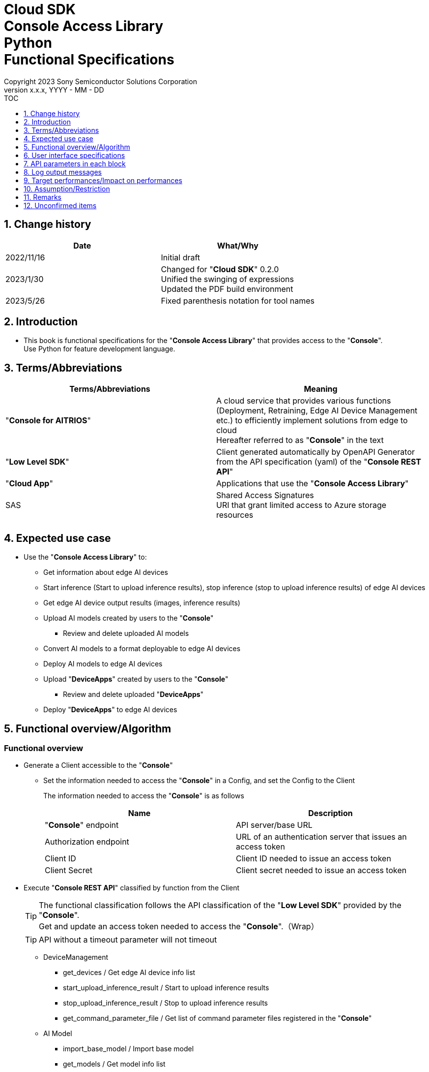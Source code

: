 = Cloud SDK pass:[<br/>] Console Access Library pass:[<br/>] Python pass:[<br/>] Functional Specifications pass:[<br/>]
:sectnums:
:sectnumlevels: 1
:author: Copyright 2023 Sony Semiconductor Solutions Corporation
:version-label: Version 
:revnumber: x.x.x
:revdate: YYYY - MM - DD
:trademark-desc1: AITRIOS™ and AITRIOS logos are the registered trademarks or trademarks
:trademark-desc2: of Sony Group Corporation or its affiliated companies.
:toc:
:toc-title: TOC
:toclevels: 1
:chapter-label:
:lang: en

== Change history

|===
|Date |What/Why

|2022/11/16
|Initial draft

|2023/1/30
|Changed for "**Cloud SDK**" 0.2.0 +
Unified the swinging of expressions + 
Updated the PDF build environment

|2023/5/26
|Fixed parenthesis notation for tool names

|===

== Introduction

* This book is functional specifications for the "**Console Access Library**" that provides access to the "**Console**". + 
Use Python for feature development language.

== Terms/Abbreviations
|===
|Terms/Abbreviations |Meaning 

|"**Console for AITRIOS**"
|A cloud service that provides various functions (Deployment, Retraining, Edge AI Device Management etc.) to efficiently implement solutions from edge to cloud +
Hereafter referred to as "**Console**" in the text

|"**Low Level SDK**"
|Client generated automatically by OpenAPI Generator from the API specification (yaml) of the "**Console REST API**"

|"**Cloud App**"
|Applications that use the "**Console Access Library**"

|SAS
|Shared Access Signatures +
URI that grant limited access to Azure storage resources

|
|

|===

== Expected use case
* Use the "**Console Access Library**" to:
** Get information about edge AI devices
** Start inference (Start to upload inference results), stop inference (stop to upload inference results) of edge AI devices
** Get edge AI device output results (images, inference results)
** Upload AI models created by users to the "**Console**"
*** Review and delete uploaded AI models
** Convert AI models to a format deployable to edge AI devices
** Deploy AI models to edge AI devices
** Upload "**DeviceApps**" created by users to the "**Console**"
*** Review and delete uploaded "**DeviceApps**"
** Deploy "**DeviceApps**" to edge AI devices

== Functional overview/Algorithm
[#_Functional-Overview]
=== Functional overview
* Generate a Client accessible to the "**Console**"
** Set the information needed to access the "**Console**" in a Config, and set the Config to the Client
+
The information needed to access the "**Console**" is as follows
+
|===
|Name |Description

|"**Console**" endpoint
|API server/base URL

|Authorization endpoint
|URL of an authentication server that issues an access token

|Client ID
|Client ID needed to issue an access token

|Client Secret
|Client secret needed to issue an access token

|===

* Execute "**Console REST API**" classified by function from the Client
+
[TIP]
====
The functional classification follows the API classification of the "**Low Level SDK**" provided by the "**Console**". + 
Get and update an access token needed to access the "**Console**".（Wrap）
====
+
[TIP]
====
API without a timeout parameter will not timeout
====
** DeviceManagement
*** get_devices / Get edge AI device info list
*** start_upload_inference_result / Start to upload inference results
*** stop_upload_inference_result / Stop to upload inference results
*** get_command_parameter_file / Get list of command parameter files registered in the "**Console**"
** AI Model
*** import_base_model / Import base model
*** get_models / Get model info list
*** get_base_model_status / Get base model status
*** delete_model / Delete model
*** publish_model / Publish model
** Deployment
*** import_device_app / Import "**DeviceApp**"
*** get_device_apps / Get "**DeviceApp**" info list
*** delete_device_app / Delete "**DeviceApp**"
*** get_deploy_configurations / Get deployment configuration list
*** create_deploy_configuration / Create deployment configuration
*** deploy_by_configuration / Deploy
*** get_deploy_history / Get deployment history
*** delete_deploy_configuration / Delete deployment configuration
*** cancel_deployment / Force cancel deployment state
*** deploy_device_app / Deploy "**DeviceApp**"
*** undeploy_device_app / Undeploy "**DeviceApp**"
*** get_device_app_deploys / Get "**DeviceApp**" deployment history
** Insight
*** get_image_directories / Get image save directory list
*** get_images / Get saved images
*** get_inference_results / Get list of saved inference result metadata
*** export_images / Export saved images

* High Level API that combine "**Low Level SDK**" API for each use case can be executed.
** AI Model
*** publish_model_wait_response / Publish model and wait for response
** Deployment
*** deploy_by_configuration_wait_response / Deploy and wait for response
*** deploy_device_app_wait_response / Deploy "**DeviceApp**" and wait for response
** Insight
*** get_image_data / Get saved images
**** Because the get_images gets up to 256 images, this API calls the get_images multiple times to cover up the restriction
*** get_last_inference_data / Get the latest saved inference results
*** get_last_inference_and_image_data / Get the latest saved inference results and images
**** Get images with the most recent date, find and return inference results tied to images

* Log to the console when the "**Console Access Library**" is running
** The log format is defined as follows
*** [Log time] [Log level] [Client name] : Message body
*** Log time uses the system time of user environment
*** Log time outputs date + time + time zone in ISO 8601 format
*** Sample log output: + 
2022-06-21T11:31:42.612+0900 ERROR ConsoleAccessClient : Failed to log request

** The log level can be switched
*** Log levels are defined as follows
+
[%header%autowidth]
|===
|Level |Summary 

|ERROR
|Use when the "**Console Access Library**" can't finish processing successfully

|WARNING
|Use when some unexpected problem occurs that is not necessarily an error but is also not normal

|INFO
|Use when the "**Console Access Library**" executes events

|DEBUG
|Use when outputting detailed debugging information, such as how the "**Console Access Library**" is working

|OFF
|Turn off all logging
|===
*** Output logs at or above a specified log level +
Example: Output INFO/WARNING/ERROR, not DEBUG when the specified log level is INFO
*** Do not output all log levels when the specified log level is OFF
*** Set the default log level to OFF
*** Log levels are specified in the procedure specified for each language by the application using the library.
+
[%header]
|===
|Example specification in Python
a|
[source, python]
----
import console_access_library

# Set the desired logging level
console_access_library.set_logger(level=logging.WARNING)
----
|===

* Check for error conditions when running the "**Console Access Library**"
** Judge as an error under the following conditions
*** Bad API input parameters
*** The API input parameters are good, but the response from the "**Low Level SDK**" is not as expected (such as timeout/error)
*** Unable to connect to the "**Console**" successfully (authentication error, wrong URL, etc.)

=== Algorithm
* Start to use the "**Console Access Library**"
. "**Cloud App**" creates a Config
+
. "**Cloud App**" creates a Client
+
Get an access token and generate the "**Low Level SDK**" during Client generation
. From the Client instance, use API wrapped around "**Low Level SDK**" API, and functional complex API (High Level API) 
+
Get and update an access token needed to access the "**Console**" using an API wrapped around "**Low Level SDK**" API
+
- The access token expires in 1 hour and is renewed if it expires in less than 180 seconds.

* Start to get inference result metadata - Stop
. Find the device ID using the `**get_devices**` API
. Start to get inference result metadata using the `**start_upload_inference_result**` API
. Use the `**Insight**` API to get inference results and images
. Stop to get inference result metadata using the `**stop_upload_inference_result**` API


=== Under what condition
* Use the "**Low Level SDK**" to access the "**Console REST API**"

=== API
* Config
** constructor(console_endpoint: str, portal_authorization_endpoint: str, client_id: str, client_secret: str)

* Client
** constructor(config)
** get_device_management()
** get_ai_model()
** get_deployment()
** get_insight()

* DeviceManagement
** get_devices(device_id: str, device_name: str, connection_state: str, device_group_id: str)
** start_upload_inference_result(device_id: str)
** stop_upload_inference_result(device_id: str)
** get_command_parameter_file()

* AI Model
** import_base_model(model_id: str, model: str, converted: bool, vendor_name: str, comment: str, input_format_param: str, network_config: str, network_type: str, labels: [])
** get_models(model_id: str, comment: str, project_name: str, model_platform: str, project_type: str, device_id: str, latest_type: str)
** get_base_model_status(model_id: str, latest_type: str)
** delete_model(model_id: str)
** publish_model(model_id: str, device_id: str)

* AI Model High Level API
** publish_model_wait_response(model_id: str, device_id: str, callback: publish_model_wait_response_callback)
*** publish_model_wait_response_callback(status: str)

* Deployment
** import_device_app(compiled_flg: str, app_name: str, version_number: str, file_name: str, file_content: str, entry_point: str, comment: str)
** get_device_apps()
** delete_device_app(app_name: str, version_number: str)
** get_deploy_configurations()
** create_deploy_configuration(config_id: str, comment: str, sensor_loader_version_number: str, sensor_version_number: str, model_id: str, model_version_number: str, ap_fw_version_number: str)
** deploy_by_configuration(config_id: str, device_ids: str, replace_model_id: str, comment: str)
** get_deploy_history(device_id: str)
** delete_deploy_configuration(config_id: str)
** cancel_deployment(device_id: str, deploy_id: str)
** deploy_device_app(app_name: str, version_number: str, device_ids: str, deploy_parameter: str, comment: str)
** undeploy_device_app(device_ids: str)
** get_device_app_deploys(app_name: str, version_number: str)

* Deployment High Level API
** deploy_by_configuration_wait_response(config_id: str, device_ids: str, replace_model_id: str, comment: str, timeout: int, callback: deploy_by_configuration_wait_response_callback)
*** deploy_by_configuration_wait_response_callback(device_status_array: list)
** deploy_device_app_wait_response(app_name: str, version_number: str, device_ids: str, deploy_parameter: str, comment: str, callback: deploy_device_app_wait_response_callback)
*** deploy_device_app_wait_response_callback(device_status_array: list)

* Insight
** get_image_directories(device_id: str)
** get_images(device_id: str, sub_directory_name: str, number_of_images: int, skip: int, order_by: str)
** get_inference_results(device_id: str, filter: str, number_of_inference_results: int, raw: int, time: str)
** export_images(key: str, from_datetime: str, to_datetime: str, device_id: str, file_format: str)

* Insight High Level API
** get_image_data(device_id: str, sub_directory_name: str, number_of_images: int, skip: int, order_by: str)
** get_last_inference_data(device_id: str)
** get_last_inference_and_image_data(device_id: str, sub_directory_name: str)

=== Others exclusive conditions/Specifications
* Command parameter file has been applied to the edge AI device

== User interface specifications
* None

== API parameters in each block
Each error message has a different function name depending on the language (represented in this document by an error message in Python).

* Config
** constructor
+
【Error: console_endpoint is empty】E001 : console_endpoint is required.
+
【Error: portal_authorization_endpoint is empty】E001 : portal_authorization_endpoint is required.
+
【Error: client_id is empty】E001 : client_id is required.
+
【Error: client_secret is empty】E001 : client_secret is required.
+
|===
|Parameter’s name|Meaning|Range of parameter

|console_endpoint
|URL to access the "**Console**"
|None +
If not specified, read from environment variable

|portal_authorization_endpoint
|URL to issue an access token needed to access the "**Console**"
|None +
If not specified, read from environment variable

|client_id
|Client ID needed to issue an access token
|None +
If not specified, read from environment variable

|client_secret
|Client secret needed to issue an access token
|None +
If not specified, read from environment variable

|===
+
|===
|Return value|Meaning

|Config instance
|Config instance with information needed to access the "**Console**"
|===

* Client
** constructor
+
|===
|Parameter’s name|Meaning|Range of parameter

|config
|Config instance with information needed to access the "**Console**"
|None

|===
+
|===
|Return value|Meaning

|Client instance
|Client that can execute API wrapped around "**Low Level SDK**" API, and functional complex API (High Level API) instance
|===

** get_device_management: Get the instance that provides DeviceManagement API
+
|===
|Parameter’s name|Meaning|Range of parameter

|-
|-
|-

|===
+
|===
|Return value|Meaning

|DeviceManagement instance
|Instance that provides DeviceManagement API
|===

** get_ai_model: Get the instance that provides AI Model API
+
|===
|Parameter’s name|Meaning|Range of parameter

|-
|-
|-

|===
+
|===
|Return value|Meaning

|AI Model instance
|Instance that provides AI Model API
|===

** get_deployment: Get the instance that provides Deployment API
+
|===
|Parameter’s name|Meaning|Range of parameter

|-
|-
|-

|===
+
|===
|Return value|Meaning

|Deployment instance
|Instance that provides Deployment API
|===

** get_insight: Get the instance that provides Insight API
+
|===
|Parameter’s name|Meaning|Range of parameter

|-
|-
|-

|===
+
|===
|Return value|Meaning

|Insight instance
|Instance that provides Insight API
|===

* DeviceManagement
** get_devices: Get edge AI device info list
+
【Error: When an error occurs in the "**Low Level SDK**"】Raise an error defined in the "**Console Access Library**"
+
【Error: When http_status returned from "**Low Level SDK**" API is not 200】Raise an error defined in the "**Console Access Library**"
+
|===
|Parameter’s name|Meaning|Range of parameter

|device_id
|Edge AI device ID
|Partial search, case insensitive +
If not specified, search all device_id

|device_name
|Name of the edge AI device
|Partial search, case insensitive +
If not specified, search all device_name

|connection_state
|Connection state
|Connected +
Disconnected +
Exact match search, case insensitive +
If not specified, search all connection_state

|device_group_id
|Affiliation group of the edge AI device
|Exact match search, case insensitive +
If not specified, search all device_group_id

|===
+
|===
|Return value|Meaning

|Device information
|Edge AI device information
|===

** start_upload_inference_result: Start to upload inference results
+
【Error: device_id is empty】E001 : device_id is required.
+
【Error: When an error occurs in the "**Low Level SDK**"】Raise an error defined in the "**Console Access Library**"
+
【Error: When http_status returned from "**Low Level SDK**" API is not 200】Raise an error defined in the "**Console Access Library**"
+
|===
|Parameter’s name|Meaning|Range of parameter

|device_id
|Edge AI device ID
|Case sensitive

|===
+
|===
|Return value|Meaning

|result
|Execution result

|outputSubDirectory
|Input image save path、UploadMethod:Blob Storage only

|===

** stop_upload_inference_result: Stop to upload inference results
+
【Error: device_id is empty】E001 : device_id is required.
+
【Error: When an error occurs in the "**Low Level SDK**"】Raise an error defined in the "**Console Access Library**"
+
【Error: When http_status returned from "**Low Level SDK**" API is not 200】Raise an error defined in the "**Console Access Library**"
+
|===
|Parameter’s name|Meaning|Range of parameter

|device_id
|Edge AI device ID
|Case sensitive

|===
+
|===
|Return value|Meaning

|result
|Execution result

|===

** get_command_parameter_file: Get list of command parameter files registered in the "**Console**"
+
【Error: When an error occurs in the "**Low Level SDK**"】Raise an error defined in the "**Console Access Library**"
+
【Error: When http_status returned from "**Low Level SDK**" API is not 200】Raise an error defined in the "**Console Access Library**"
+
|===
|Parameter’s name|Meaning|Range of parameter

|-
|-
|-

|===
+
|===
|Return value|Meaning

|result
|List of command parameter files registered in the "**Console**"

|===

* AI Model
** import_base_model: Import base model
+
【Error: model_id is empty】E001 : model_id is required.
+
【Error: model is empty】E001 : model is required.
+
【Error: When an error occurs in the "**Low Level SDK**"】Raise an error defined in the "**Console Access Library**"
+
【Error: When http_status returned from "**Low Level SDK**" API is not 200】Raise an error defined in the "**Console Access Library**"
+
|===
|Parameter’s name|Meaning|Range of parameter

|model_id
|Model ID(specify by new save or upgrade)
|100 characters or less +
Forbidden characters except for the following +
Half-width alphanumeric characters +
- Hyphen +
_ Underbar +
() Parenthesis +
. Dot

|model
|Model file SAS URI
|None

|converted
|Option to indicate converted
|True: Post-conversion model +
False: Pre-conversion model +
If not specified, False

|vendor_name
|Vendor name（Specify by new save）
|100 characters or less +
Not specified in case of version upgrade +
If not specified, no vendor name

|comment
|Description of the model to enter when registering a new model +
Set as description of the model and version on new save +
Set as description of the version when upgrading +
|100 characters or less
If not specified, no description of the model to enter when registering a new model

|input_format_param
|URI of input format param file (json format) +
Evaluate the following +
Azure: SAS URI +
AWS:   Presigned URI +
Usage: Packager conversion information (image format information)
|Forbidden characters except SAS URI format +
Json format is an object array (each object contains the following values) +
Example: +
ordinal: Order of DNN input to converter (value range: 0 ~ 2) +
format: "RGB" or "BGR" +
If not specified, do not evaluate

|network_config
|URI of network config file in json format +
Evaluate the following +
Azure: SAS URI +
AWS:   Presigned URI +
Specify for a pre-conversion model(Ignore for a post-conversion model) +
Application: Conversion parameter information for the model converter
|Forbidden characters except SAS URI format +
If not specified, do not evaluate

|network_type
|Network type (specify only for new model registration)
|0: Custom Vision +
1: Non Custom Vision +
If not specified, 1


|labels
|Label name
|Example: ["label01","label02","label03"]

|===
+
|===
|Return value|Meaning

|result
|Execution result

|===

** get_models: Get model info list
+
【Error: When an error occurs in the "**Low Level SDK**"】Raise an error defined in the "**Console Access Library**"
+
【Error: When http_status returned from "**Low Level SDK**" API is not 200】Raise an error defined in the "**Console Access Library**"
+
|===
|Parameter’s name|Meaning|Range of parameter

|model_id
|Model ID
|Partial search +
If not specified, search all model_id

|comment
|Model description
|Partial search +
If not specified, search all comment

|project_name
|Project name
|Partial search +
If not specified, search all project_name

|model_platform
|Model platform
|0 : Custom Vision +
1 : Non Custom Vision +
2 : Model Retrainer +
Exact match search +
If not specified, search all model_platform

|project_type
|Project type
|0 : Base project +
1 : Device project +
Exact match search +
If not specified, search all project_type

|device_id
|Edge AI device ID (specify if you want to search for a device model)
|Exact match search +
Case sensitive +
If not specified, search all device_id

|latest_type
|Type of the latest version
|0 : Latest published version +
1 : Latest version, including during conversion/publishing +
Exact match search +
If not specified, 1

|===
+
|===
|Return value|Meaning

|Model information
|Same as return value name

|===

** get_base_model_status: Get base model status
+
【Error: model_id is empty】E001 : model_id is required.
+
【Error: When an error occurs in the "**Low Level SDK**"】Raise an error defined in the "**Console Access Library**"
+
【Error: When http_status returned from "**Low Level SDK**" API is not 200】Raise an error defined in the "**Console Access Library**"
+
|===
|Parameter’s name|Meaning|Range of parameter

|model_id
|Model ID
|None

|latest_type
|Type of the latest version
|0 : Latest published version +
1 : Latest version, including during conversion/publishing +
Exact match search +
If not specified, 1

|===
+
|===
|Return value|Meaning

|Base model information
|Same as return value name

|===

** delete_model: Delete model
+
【Error: model_id is empty】E001 : model_id is required.
+
【Error: When an error occurs in the "**Low Level SDK**"】Raise an error defined in the "**Console Access Library**"
+
【Error: When http_status returned from "**Low Level SDK**" API is not 200】Raise an error defined in the "**Console Access Library**"
+
|===
|Parameter’s name|Meaning|Range of parameter

|model_id
|Model ID
|None

|===
+
|===
|Return value|Meaning

|result
|Execution result

|===

** publish_model: Publish model
+
【Error: model_id is empty】E001 : model_id is required.
+
【Error: When an error occurs in the "**Low Level SDK**"】Raise an error defined in the "**Console Access Library**"
+
【Error: When http_status returned from "**Low Level SDK**" API is not 200】Raise an error defined in the "**Console Access Library**"
+
|===
|Parameter’s name|Meaning|Range of parameter

|model_id
|Model ID
|None

|device_id
|Edge AI device ID
|Case sensitive +
Specify for device models +
If the base model is the target, do not specify

|===
+
|===
|Return value|Meaning

|result
|Execution result

|import_id
|Import ID

|===

** publish_model_wait_response: Publish model and wait for response
+
【Error: model_id is empty】E001 : model_id is required.
+
【Error: When an error occurs in the "**Low Level SDK**"】Raise an error defined in the "**Console Access Library**"
+
【Error: When http_status returned from "**Low Level SDK**" API is not 200】Raise an error defined in the "**Console Access Library**"
+
|===
|Parameter’s name|Meaning|Range of parameter

|model_id
|Model ID
|None

|device_id
|Edge AI device ID
|Case sensitive +
Specify for device models +
If the base model is the target, do not specify

|callback
|Callback function
|Check the processing result with the get_base_model_status and call the callback function to notify the processing status
If not specified, no notification by the callback function

|===
+
|===
|Return value|Meaning

|result
|Execution result

|process time
|Processing time

|===

** publish_model_wait_response_callback: Status notification callback function for the publish_model_wait_response
+
|===
|Parameter’s name|Meaning|Range of parameter

|status
|Publish status
|'01': 'Before conversion' +
'02': 'Converting' +
'03': 'Conversion failed' +
'04': 'Conversion complete' +
'05': 'Adding to configuration' +
'06': 'Add to configuration failed' +
'07': 'Add to configuration complete' +
'11': 'Saving'(Model saving status for Model Retainer)

|===
+
|===
|Return value|Meaning

|-
|-

|===

* Deployment
** import_device_app: Import "**DeviceApp**"
+
【Error: compiled_flg is empty】E001 : compiled_flg is required.
+
【Error: app_name is empty】E001 : app_name is required.
+
【Error: version_number is empty】E001 : version_number is required.
+
【Error: file_name is empty】E001 : file_name is required.
+
【Error: file_content is empty】E001 : file_content is required.
+
【Error: When an error occurs in the "**Low Level SDK**"】Raise an error defined in the "**Console Access Library**"
+
【Error: When http_status returned from "**Low Level SDK**" API is not 200】Raise an error defined in the "**Console Access Library**"
+
|===
|Parameter’s name|Meaning|Range of parameter

|compiled_flg
|Option to indicate compiled
|0:Not compiled(will be compiled) +
1:Compiled(will not be compiled)

|app_name
|Name of the "**DeviceApp**"
|The maximum character limit is "app_name + version_number <=31" +
Forbidden characters except for the following +
・Alphanumeric characters +
・Underbar +
・Dot

|version_number
|"**DeviceApp**" version
|The maximum character limit is "app_name + version_number <=31" +
Forbidden characters except for the following +
・Alphanumeric characters +
・Underbar +
・Dot

|file_name
|Name of the "**DeviceApp**" file
|None

|file_content
|File contents of the "**DeviceApp**"
|Base64 encoded string

|entry_point
|"**EVP module**" entry point
|None +
If not specified, "ppl"

|comment
|Description of the "**DeviceApp**"
|100 characters or less +
If not specified, no comment

|===
+
|===
|Return value|Meaning

|result
|Execution result

|===

** get_device_apps: Get "**DeviceApp**" info list
+
【Error: When an error occurs in the "**Low Level SDK**"】Raise an error defined in the "**Console Access Library**"
+
【Error: When http_status returned from "**Low Level SDK**" API is not 200】Raise an error defined in the "**Console Access Library**"
+
|===
|Parameter’s name|Meaning|Range of parameter

|-
|-
|-

|===
+
|===
|Return value|Meaning

|"**DeviceApp**" information
|Same as return value name

|===

** delete_device_app: Delete "**DeviceApp**"
+
【Error: app_name is empty】E001 : app_name is required.
+
【Error: version_number is empty】E001 : version_number is required.
+
【Error: When an error occurs in the "**Low Level SDK**"】Raise an error defined in the "**Console Access Library**"
+
【Error: When http_status returned from "**Low Level SDK**" API is not 200】Raise an error defined in the "**Console Access Library**"
+
|===
|Parameter’s name|Meaning|Range of parameter

|app_name
|Name of the "**DeviceApp**"
|None

|version_number
|"**DeviceApp**" version
|None

|===
+
|===
|Return value|Meaning

|result
|Execution result

|===

** get_deploy_configurations: Get deployment configuration list
+
【Error: When an error occurs in the "**Low Level SDK**"】Raise an error defined in the "**Console Access Library**"
+
【Error: When http_status returned from "**Low Level SDK**" API is not 200】Raise an error defined in the "**Console Access Library**"
+
|===
|Parameter’s name|Meaning|Range of parameter

|-
|-
|-

|===
+
|===
|Return value|Meaning

|Deployment configuration
|Same as return value name

|===

** create_deploy_configuration: Create deployment configuration
+
【Error: config_id is empty】E001 : config_id is required.
+
【Error: When an error occurs in the "**Low Level SDK**"】Raise an error defined in the "**Console Access Library**"
+
【Error: When http_status returned from "**Low Level SDK**" API is not 200】Raise an error defined in the "**Console Access Library**"
+
|===
|Parameter’s name|Meaning|Range of parameter

|config_id
|Config ID
|20 characters or less +
Forbidden characters except for the following +
Half-width alphanumeric characters +
- Hyphen +
_ Underbar +
() Parenthesis +
. Dot

|comment
|Config description
|100 characters or less +
If not specified, no comment

|sensor_loader_version_number
|SensorLoader version number
|If -1 is specified, the default version (system setting "DVC0017") is applied +
If not specified, no SensorLoader deployment

|sensor_version_number
|Sensor version number
|If -1 is specified, the default version (system setting "DVC0018") is applied +
If not specified, no Sensor deployment

|model_id
|Model ID
|If not specified, no model deployment

|model_version_number
|Model version number
|If not specified, the latest version applies

|ap_fw_version_number
|ApFw version number
|If not specified, no firmware deployment

|===
+
|===
|Return value|Meaning

|result
|Execution result

|===

** deploy_by_configuration: Deploy
+
【Error: config_id is empty】E001 : config_id is required.
+
【Error: device_ids is empty】E001 : device_ids is required.
+
【Error: When an error occurs in the "**Low Level SDK**"】Raise an error defined in the "**Console Access Library**"
+
【Error: When http_status returned from "**Low Level SDK**" API is not 200】Raise an error defined in the "**Console Access Library**"
+
|===
|Parameter’s name|Meaning|Range of parameter

|config_id
|Config ID
|None

|device_ids
|Edge AI device IDs
|Specify multiple edge AI device IDs separated by commas +
Case sensitive

|replace_model_id
|ID of the model being replaced
|Specify the model_id or network_id +
If the specified model ID is not in the DB, treat the input value as network_id ("**Console**" internal management ID) +
If not specified, do not replace.

|comment
|Deployment comment
|100 characters or less +
If not specified, no comment

|===
+
|===
|Return value|Meaning

|result
|Execution result

|===

** get_deploy_history: Get deployment history
+
【Error: device_id is empty】E001 : device_id is required.
+
【Error: When an error occurs in the "**Low Level SDK**"】Raise an error defined in the "**Console Access Library**"
+
【Error: When http_status returned from "**Low Level SDK**" API is not 200】Raise an error defined in the "**Console Access Library**"
+
|===
|Parameter’s name|Meaning|Range of parameter

|device_id
|Edge AI device ID
|Case sensitive

|===
+
|===
|Return value|Meaning

|Deployment history
|Same as return value name

|===

** delete_deploy_configuration: Delete deployment configuration
+
【Error: config_id is empty】E001 : config_id is required.
+
【Error: When an error occurs in the "**Low Level SDK**"】Raise an error defined in the "**Console Access Library**"
+
【Error: When http_status returned from "**Low Level SDK**" API is not 200】Raise an error defined in the "**Console Access Library**"
+
|===
|Parameter’s name|Meaning|Range of parameter

|config_id
|Config ID
|None

|===
+
|===
|Return value|Meaning

|result
|Execution result

|===

** cancel_deployment: Force cancel deployment state
+
【Error: device_id is empty】E001 : device_id is required.
+
【Error: deploy_id is empty】E001 : deploy_id is required.
+
【Error: When an error occurs in the "**Low Level SDK**"】Raise an error defined in the "**Console Access Library**"
+
【Error: When http_status returned from "**Low Level SDK**" API is not 200】Raise an error defined in the "**Console Access Library**"
+
|===
|Parameter’s name|Meaning|Range of parameter

|device_id
|Edge AI device ID
|Case sensitive

|deploy_id
|Deploy ID
|ID that can be gotten using the get_deploy_history

|===
+
|===
|Return value|Meaning

|result
|Execution result

|===

** deploy_device_app: Deploy "**DeviceApp**"
+
【Error: app_name is empty】E001 : app_name is required.
+
【Error: version_number is empty】E001 : version_number is required.
+
【Error: device_ids is empty】E001 : device_ids is required.
+
【Error: When an error occurs in the "**Low Level SDK**"】Raise an error defined in the "**Console Access Library**"
+
【Error: When http_status returned from "**Low Level SDK**" API is not 200】Raise an error defined in the "**Console Access Library**"
+
|===
|Parameter’s name|Meaning|Range of parameter

|app_name
|App name
|None

|version_number
|App version
|None

|device_ids
|Edge AI device IDs
|Specify multiple edge AI device IDs separated by commas +
Case sensitive

|deploy_parameter
|Deploy parameters
|A Base64 encoded string in Json format +
If not specified, no parameter

|comment
|Deployment comment
|100 characters or less +
If not specified, no comment

|===
+
|===
|Return value|Meaning

|result
|Execution result

|===

** undeploy_device_app: Undeploy "**DeviceApp**"
+
【Error: device_ids is empty】E001 : device_ids is required.
+
【Error: When an error occurs in the "**Low Level SDK**"】Raise an error defined in the "**Console Access Library**"
+
【Error: When http_status returned from "**Low Level SDK**" API is not 200】Raise an error defined in the "**Console Access Library**"
+
|===
|Parameter’s name|Meaning|Range of parameter

|device_ids
|Edge AI device ID
|Specify multiple edge AI device IDs separated by commas +
Case sensitive

|===
+
|===
|Return value|Meaning

|result
|Execution result

|===

** get_device_app_deploys: Get "**DeviceApp**" deployment history
+
【Error: app_name is empty】E001 : app_name is required.
+
【Error: version_number is empty】E001 : version_number is required.
+
【Error: When an error occurs in the "**Low Level SDK**"】Raise an error defined in the "**Console Access Library**"
+
【Error: When http_status returned from "**Low Level SDK**" API is not 200】Raise an error defined in the "**Console Access Library**"
+
|===
|Parameter’s name|Meaning|Range of parameter

|app_name
|App name
|None

|version_number
|App version
|None

|===
+
|===
|Return value|Meaning

|"**DeviceApp**" deployment history
|Same as return value name

|===

** deploy_by_configuration_wait_response: Deploy and wait for response
+
【Error: config_id is empty】E001 : config_id is required.
+
【Error: device_ids is empty】E001 : device_ids is required.
+
【Error: When an error occurs in the "**Low Level SDK**"】Raise an error defined in the "**Console Access Library**"
+
【Error: When http_status returned from "**Low Level SDK**" API is not 200】Raise an error defined in the "**Console Access Library**"
+
|===
|Parameter’s name|Meaning|Range of parameter

|config_id
|Config ID
|None

|device_ids
|Edge AI device IDs
|Specify multiple edge AI device IDs separated by commas +
Case sensitive

|replace_model_id
|ID of the model being replaced
|Specify the model_id or network_id +
If the specified model ID is not in the DB, treat the input value as network_id ("**Console**" internal management ID) +
If not specified, do not replace.

|comment
|Deployment comment
|100 characters or less +
If not specified, no comment

|timeout
|timeout waiting for completion +
Set the timeout to exit the deployment process because it may remain in progress, such as when edge AI device hangs.
|None +
If not specified, 3600 seconds

|callback
|Callback function +
Check the processing result with the get_deploy_history and call the callback function to notify the processing status
|If not specified, no notification by the callback function

|===
+
|===
|Return value|Meaning

|result
|Execution result

|process time
|Processing time

|===

** deploy_by_configuration_wait_response_callback: Status notification callback function for the deploy_by_configuration_wait_response
+
|===
|Parameter’s name|Meaning|Range of parameter

|device_status_array
|List of deployment state of edge AI devices
|The format is as follows: +
[ +
　{ +
　　<device_id>: { +
　　　"status":<status> +
　　} +
　}, +
] +

Fill in data for device_id specified by device_ids in devloy_by_configuration_wait_response +

<device_id>: Edge AI device ID +
<status>: Fill in the following deployment states +
　0: Deploying +
　1: Success +
　2: Failure +
　3: Cancel +
　9: "**DeviceApp**" is undeployed

|===
+
|===
|Return value|Meaning

|-
|-

|===

** deploy_device_app_wait_response: Deploy "**DeviceApp**" and wait for response
+
【Error: app_name is empty】E001 : app_name is required.
+
【Error: version_number is empty】E001 : version_number is required.
+
【Error: device_ids is empty】E001 : device_ids is required.
+
【Error: When an error occurs in the "**Low Level SDK**"】Raise an error defined in the "**Console Access Library**"
+
【Error: When http_status returned from "**Low Level SDK**" API is not 200】Raise an error defined in the "**Console Access Library**"
+
|===
|Parameter’s name|Meaning|Range of parameter

|app_name
|App name
|None

|version_number
|App version
|None

|device_ids
|Edge AI device IDs
|Specify multiple edge AI device IDs separated by commas +
Case sensitive

|deploy_parameter
|Deploy parameters
|A Base64 encoded string in Json format +
If not specified, no parameter

|comment
|Deployment comment
|100 characters or less +
If not specified, no comment

|callback
|Callback function +
Check the processing result with the get_device_app_deploys and call the callback function to notify the processing status
|If not specified, no notification by the callback function

|===
+
|===
|Return value|Meaning

|result
|Execution result

|process time
|Processing time

|===

** deploy_device_app_wait_response_callback: Status notification callback function for the deploy_device_app_wait_response
+
|===
|Parameter’s name|Meaning|Range of parameter

|device_status_array
|List of deployment state of edge AI devices
|The format is as follows: +
[ +
　{ +
　　<device_id>: { +
　　　"status":<status>, +
　　　"found_position":<found_position>, +
　　　"skip":<skip> +
　　} +
　}, +
] +

Fill in data for device_id specified by device_ids in deploy_device_app_wait_response +

<device_id>: Edge AI device ID +
<found_position>: Index of the device_id stored in the get_device_app_deploys response +
<skip>: Fill in the following values +
　0: For the most recent status stored in the get_device_app_deploys response +
　1: For the non-most recent status stored in the get_device_app_deploys response +
<status>: Fill in the following deployment states +
　0: Deploying +
　1: Success +
　2: Failure +
　3: Cancel +

|===
+
|===
|Return value|Meaning

|-
|-

|===

* Insight
** get_image_directories: Get image save directory list
+
【Error: When an error occurs in the "**Low Level SDK**"】Raise an error defined in the "**Console Access Library**"
+
【Error: When http_status returned from "**Low Level SDK**" API is not 200】Raise an error defined in the "**Console Access Library**"
+
|===
|Parameter’s name|Meaning|Range of parameter

|device_id
|Edge AI device ID
|Case sensitive +
If not specified, return information for all device_ids

|===
+
|===
|Return value|Meaning

|Image save directory information
|Same as return value name
|===

** get_images: Get saved images
+
【Error: device_id is empty】E001 : device_id is required.
+
【Error: sub_directory_name is empty】E001 : sub_directory_name is required.
+
【Error: When an error occurs in the "**Low Level SDK**"】Raise an error defined in the "**Console Access Library**"
+
【Error: When http_status returned from "**Low Level SDK**" API is not 200】Raise an error defined in the "**Console Access Library**"
+
|===
|Parameter’s name|Meaning|Range of parameter

|device_id
|Edge AI device ID
|Case sensitive

|sub_directory_name
|Image save subdirectory
|None +
The subdirectory is either the directory notified in the response to the start_upload_inference_result or the directory gotten by the get_image_directories

|number_of_images
|Number of images to get
|0-256 +
If not specified:50

|skip
|Number of images to skip getting
|None +
If not specified:0

|order_by
|Sort order: Sort order by date and time the image was created
|DESC、ASC、desc、asc +
If not specified:ASC

|===
+
|===
|Return value|Meaning

|Total image count
|Same as return value name

|Image file name and image file data
|Same as return value name, image data is Base64 encoded
|===

** get_inference_results: Get list of saved inference result metadata
+
【Error: device_id is empty】E001 : device_id is required.
+
【Error: When an error occurs in the "**Low Level SDK**"】Raise an error defined in the "**Console Access Library**"
+
【Error: When http_status returned from "**Low Level SDK**" API is not 200】Raise an error defined in the "**Console Access Library**"
+
|===
|Parameter’s name|Meaning|Range of parameter

|device_id
|Edge AI device ID
|Case sensitive

|filter
|Search filter (same specifications as Cosmos DB UI in Azure portal except for the following)) +
- The where string need not be prepended +
- No need to attach device_id
|None

|number_of_inference_results
|Number of inference results gotten
|None +
If not specified:20

|raw
|Data format of inference results
|1:Append records as they are saved in Cosmos DB +
0:Do not append +
If not specified:1

|time
|Timestamp of the inference results saved in Cosmos DB
|yyyyMMddHHmmssfff +
- yyyy: 4-digit string of the year +
- MM: 2-digit string of the month +
- dd: 2-digit string of the day +
- HH: 2-digit string of the time +
- mm: 2-digit string of the minute +
- ss: 2-digit string of the second +
- fff: 3-digit string of the millisecond

|===
+
|===
|Return value|Meaning

|Inference results
|Same as return value name
|===

** export_images: Export saved images
+
【Error: key is empty】E001 : key is required.
+
【Error: When an error occurs in the "**Low Level SDK**"】Raise an error defined in the "**Console Access Library**"
+
【Error: When http_status returned from "**Low Level SDK**" API is not 200】Raise an error defined in the "**Console Access Library**"
+
|===
|Parameter’s name|Meaning|Range of parameter

|key
|RSA public key
|Base64 encoded string

|from_datetime
|Date and time(From)
|yyyyMMddhhmm format +
If not specified, no start date and time is set

|to_datetime
|Date and time(To)
|yyyyMMddhhmm format +
If not specified, no end date and time is set

|device_id
|Edge AI device ID
|Case sensitive +
If not specified, specify all device_id

|file_format
|Image file format
|JPG, BMP, RAW +
If not specified, specify all file format

|===
+
|===
|Return value|Meaning

|key
|Common key +
A common key for decrypting images encrypted with a public key

|url
|SUS URI for download

|===

** get_image_data: Get saved images
+
【Error: device_id is empty】E001 : device_id is required.
+
【Error: sub_directory_name is empty】E001 : sub_directory_name is required.
+
【Error: When an error occurs in the "**Low Level SDK**"】Raise an error defined in the "**Console Access Library**"
+
【Error: When http_status returned from "**Low Level SDK**" API is not 200】Raise an error defined in the "**Console Access Library**"
+
|===
|Parameter’s name|Meaning|Range of parameter

|device_id
|Edge AI device ID
|Case sensitive

|sub_directory_name
|Image save subdirectory
|None +
The subdirectory is either the directory notified in the response to the start_upload_inference_result or the directory gotten by the get_image_directories

|number_of_images
|Number of images to get
|None +
If not specified:50

|skip
|Number of images to skip getting
|None +
If not specified:0

|order_by
|Sort order: Sort order by date and time the image was created
|DESC、ASC、desc、asc +
If not specified:ASC

|===
+
|===
|Return value|Meaning

|Total image count
|Same as return value name

|Image file name and image file data
|Same as return value name, image data is Base64 encoded
|===

** get_last_inference_data: Get the latest saved inference results
+
【Error: device_id is empty】E001 : device_id is required.
+
【Error: When an error occurs in the "**Low Level SDK**"】Raise an error defined in the "**Console Access Library**"
+
【Error: When http_status returned from "**Low Level SDK**" API is not 200】Raise an error defined in the "**Console Access Library**"
+
|===
|Parameter’s name|Meaning|Range of parameter

|device_id
|Edge AI device ID
|Case sensitive

|===
+
|===
|Return value|Meaning

|Inference results
|Same as return value name
|===

** get_last_inference_and_image_data(): Get the latest saved inference results and images
+
【Error: device_id is empty】E001 : device_id is required.
+
【Error: sub_directory_name is empty】E001 : sub_directory_name is required.
+
【Error: When an error occurs in the "**Low Level SDK**"】Raise an error defined in the "**Console Access Library**"
+
【Error: When http_status returned from "**Low Level SDK**" API is not 200】Raise an error defined in the "**Console Access Library**"
+
|===
|Parameter’s name|Meaning|Range of parameter

|device_id
|Edge AI device ID
|Case sensitive

|sub_directory_name
|Image save subdirectory
|None +
The subdirectory is either the directory notified in the response to the start_upload_inference_result or the directory gotten by the get_image_directories

|===
+
|===
|Return value|Meaning

|Inference results and image data
|Same as return value name, image data is Base64 encoded
|===

== Log output messages
The messages to be displayed for each level are defined as follows

=== ERROR level
[%header%autowidth]
|===
|MessageID |Conditions |Message |Parameter
|E001
|Output when a required parameter is not passed
|{0} is required.
|{0}:Parameter name not passed
|===

=== WARNING level
[%header%autowidth]
|===
|MessageID |Conditions |Message |Parameter
|W001
|Output when calling a deprecated class or function
|{0} has been deprecated.
|{0}:Name of the called class or function
|===

=== INFO level
T.B.D.

=== DEBUG level
T.B.D.

== Target performances/Impact on performances
* None

== Assumption/Restriction
* None

== Remarks
* None

== Unconfirmed items
* None
